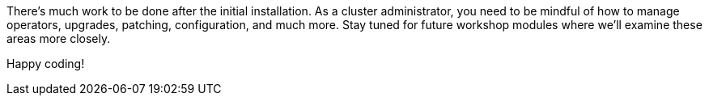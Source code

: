There's much work to be done after the initial installation.
As a cluster administrator, you need to be mindful of how to manage operators, upgrades, patching, configuration, and much more.
Stay tuned for future workshop modules where we'll examine these areas more closely.

Happy coding!
